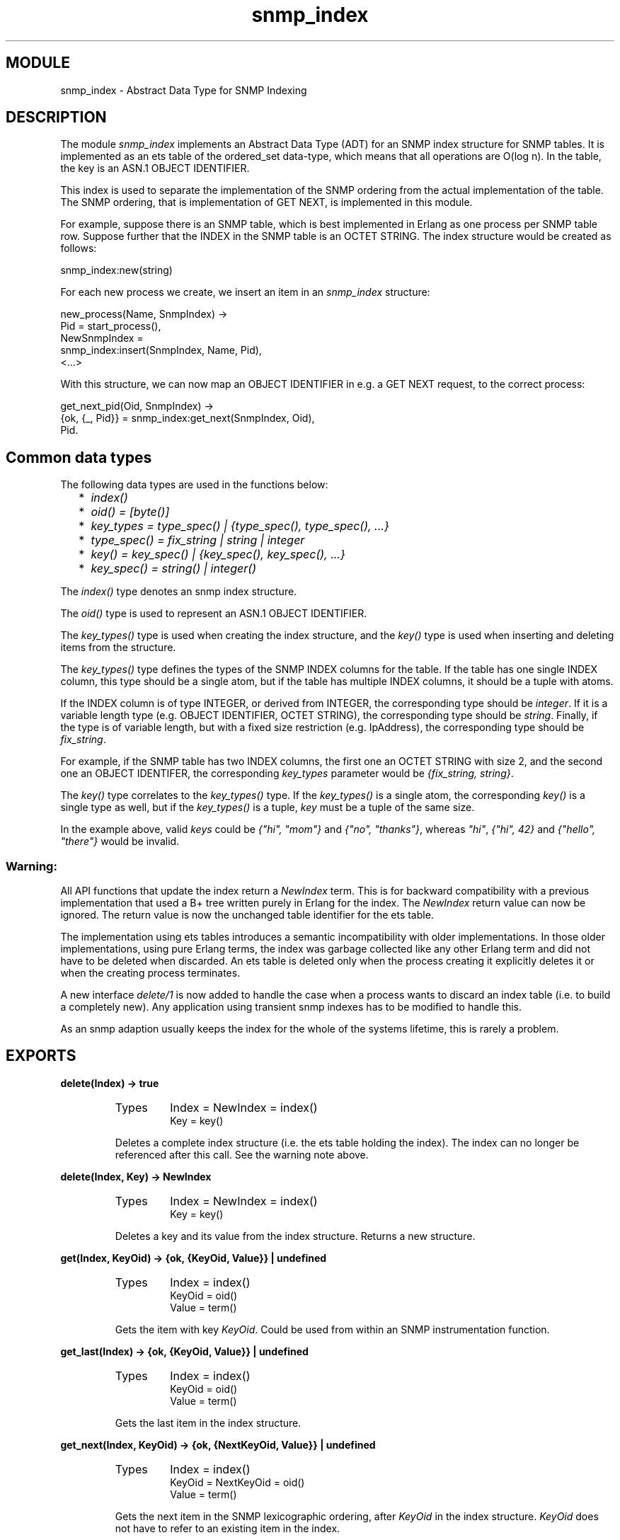 .TH snmp_index 3 "snmp  3.2.1" "Ericsson Utvecklings AB" "ERLANG MODULE DEFINITION"
.SH MODULE
snmp_index \- Abstract Data Type for SNMP Indexing
.SH DESCRIPTION
.LP
The module \fIsnmp_index\fR implements an Abstract Data Type (ADT) for an SNMP index structure for SNMP tables\&. It is implemented as an ets table of the ordered_set data-type, which means that all operations are O(log n)\&. In the table, the key is an ASN\&.1 OBJECT IDENTIFIER\&. 
.LP
This index is used to separate the implementation of the SNMP ordering from the actual implementation of the table\&. The SNMP ordering, that is implementation of GET NEXT, is implemented in this module\&. 
.LP
For example, suppose there is an SNMP table, which is best implemented in Erlang as one process per SNMP table row\&. Suppose further that the INDEX in the SNMP table is an OCTET STRING\&. The index structure would be created as follows: 

.nf
snmp_index:new(string)
.fi
.LP
For each new process we create, we insert an item in an \fIsnmp_index\fR structure: 

.nf
new_process(Name, SnmpIndex) ->
  Pid = start_process(),
  NewSnmpIndex = 
    snmp_index:insert(SnmpIndex, Name, Pid),
  <\&.\&.\&.>
.fi
.LP
With this structure, we can now map an OBJECT IDENTIFIER in e\&.g\&. a GET NEXT request, to the correct process: 

.nf
get_next_pid(Oid, SnmpIndex) ->
  {ok, {_, Pid}} = snmp_index:get_next(SnmpIndex, Oid),
  Pid\&.
.fi

.SH Common data types
.LP
The following data types are used in the functions below: 
.RS 2
.TP 2
*
\fIindex()\fR 
.TP 2
*
\fIoid() = [byte()]\fR 
.TP 2
*
\fIkey_types = type_spec() | {type_spec(), type_spec(), \&.\&.\&.}\fR 
.TP 2
*
\fItype_spec() = fix_string | string | integer\fR 
.TP 2
*
\fIkey() = key_spec() | {key_spec(), key_spec(), \&.\&.\&.}\fR 
.TP 2
*
\fIkey_spec() = string() | integer()\fR 
.RE
.LP
The \fIindex()\fR type denotes an snmp index structure\&. 
.LP
The \fIoid()\fR type is used to represent an ASN\&.1 OBJECT IDENTIFIER\&. 
.LP
The \fIkey_types()\fR type is used when creating the index structure, and the \fIkey()\fR type is used when inserting and deleting items from the structure\&. 
.LP
The \fIkey_types()\fR type defines the types of the SNMP INDEX columns for the table\&. If the table has one single INDEX column, this type should be a single atom, but if the table has multiple INDEX columns, it should be a tuple with atoms\&. 
.LP
If the INDEX column is of type INTEGER, or derived from INTEGER, the corresponding type should be \fIinteger\fR\&. If it is a variable length type (e\&.g\&. OBJECT IDENTIFIER, OCTET STRING), the corresponding type should be \fIstring\fR\&. Finally, if the type is of variable length, but with a fixed size restriction (e\&.g\&. IpAddress), the corresponding type should be \fIfix_string\fR\&. 
.LP
For example, if the SNMP table has two INDEX columns, the first one an OCTET STRING with size 2, and the second one an OBJECT IDENTIFER, the corresponding \fIkey_types\fR parameter would be \fI{fix_string, string}\fR\&. 
.LP
The \fIkey()\fR type correlates to the \fIkey_types()\fR type\&. If the \fIkey_types()\fR is a single atom, the corresponding \fIkey()\fR is a single type as well, but if the \fIkey_types()\fR is a tuple, \fIkey\fR must be a tuple of the same size\&. 
.LP
In the example above, valid \fIkeys\fR could be \fI{"hi", "mom"}\fR and \fI{"no", "thanks"}\fR, whereas \fI"hi"\fR, \fI{"hi", 42}\fR and \fI{"hello", "there"}\fR would be invalid\&. 
.SS Warning:
.LP
All API functions that update the index return a \fINewIndex\fR term\&. This is for backward compatibility with a previous implementation that used a B+ tree written purely in Erlang for the index\&. The \fINewIndex\fR return value can now be ignored\&. The return value is now the unchanged table identifier for the ets table\&.
.LP
The implementation using ets tables introduces a semantic incompatibility with older implementations\&. In those older implementations, using pure Erlang terms, the index was garbage collected like any other Erlang term and did not have to be deleted when discarded\&. An ets table is deleted only when the process creating it explicitly deletes it or when the creating process terminates\&.
.LP
A new interface \fIdelete/1\fR is now added to handle the case when a process wants to discard an index table (i\&.e\&. to build a completely new)\&. Any application using transient snmp indexes has to be modified to handle this\&.
.LP
As an snmp adaption usually keeps the index for the whole of the systems lifetime, this is rarely a problem\&.

.SH EXPORTS
.LP
.B
delete(Index) -> true
.br
.RS
.TP
Types
Index = NewIndex = index()
.br
Key = key()
.br
.RE
.RS
.LP
Deletes a complete index structure (i\&.e\&. the ets table holding the index)\&. The index can no longer be referenced after this call\&. See the warning note above\&.
.RE
.LP
.B
delete(Index, Key) -> NewIndex
.br
.RS
.TP
Types
Index = NewIndex = index()
.br
Key = key()
.br
.RE
.RS
.LP
Deletes a key and its value from the index structure\&. Returns a new structure\&. 
.RE
.LP
.B
get(Index, KeyOid) -> {ok, {KeyOid, Value}} | undefined
.br
.RS
.TP
Types
Index = index()
.br
KeyOid = oid()
.br
Value = term()
.br
.RE
.RS
.LP
Gets the item with key \fIKeyOid\fR\&. Could be used from within an SNMP instrumentation function\&. 
.RE
.LP
.B
get_last(Index) -> {ok, {KeyOid, Value}} | undefined
.br
.RS
.TP
Types
Index = index()
.br
KeyOid = oid()
.br
Value = term()
.br
.RE
.RS
.LP
Gets the last item in the index structure\&. 
.RE
.LP
.B
get_next(Index, KeyOid) -> {ok, {NextKeyOid, Value}} | undefined
.br
.RS
.TP
Types
Index = index()
.br
KeyOid = NextKeyOid = oid()
.br
Value = term()
.br
.RE
.RS
.LP
Gets the next item in the SNMP lexicographic ordering, after \fIKeyOid\fR in the index structure\&. \fIKeyOid\fR does not have to refer to an existing item in the index\&. 
.RE
.LP
.B
insert(Index, Key, Value) -> NewIndex
.br
.RS
.TP
Types
Index = NewIndex = index()
.br
Key = key()
.br
Value = term()
.br
.RE
.RS
.LP
Inserts a new key value tuple into the index structure\&. If an item with the same key already exists, the new \fIValue\fR overwrites the old value\&. 
.RE
.LP
.B
key_to_oid(Index, Key) -> KeyOid
.br
.RS
.TP
Types
Index = index()
.br
Key = key()
.br
KeyOid = NextKeyOid = oid()
.br
.RE
.RS
.LP
Converts \fIKey\fR to an OBJECT IDENTIFIER\&. 
.RE
.LP
.B
new(KeyTypes)
.br
.RS
.TP
Types
KeyTypes = key_types()
.br
.RE
.RS
.LP
Creates a new snmp index structure\&. The \fIkey_types()\fR type is described above\&. 
.RE
.SH AUTHOR
.nf
Martin Bjorklund - support@erlang.ericsson.se
.fi
